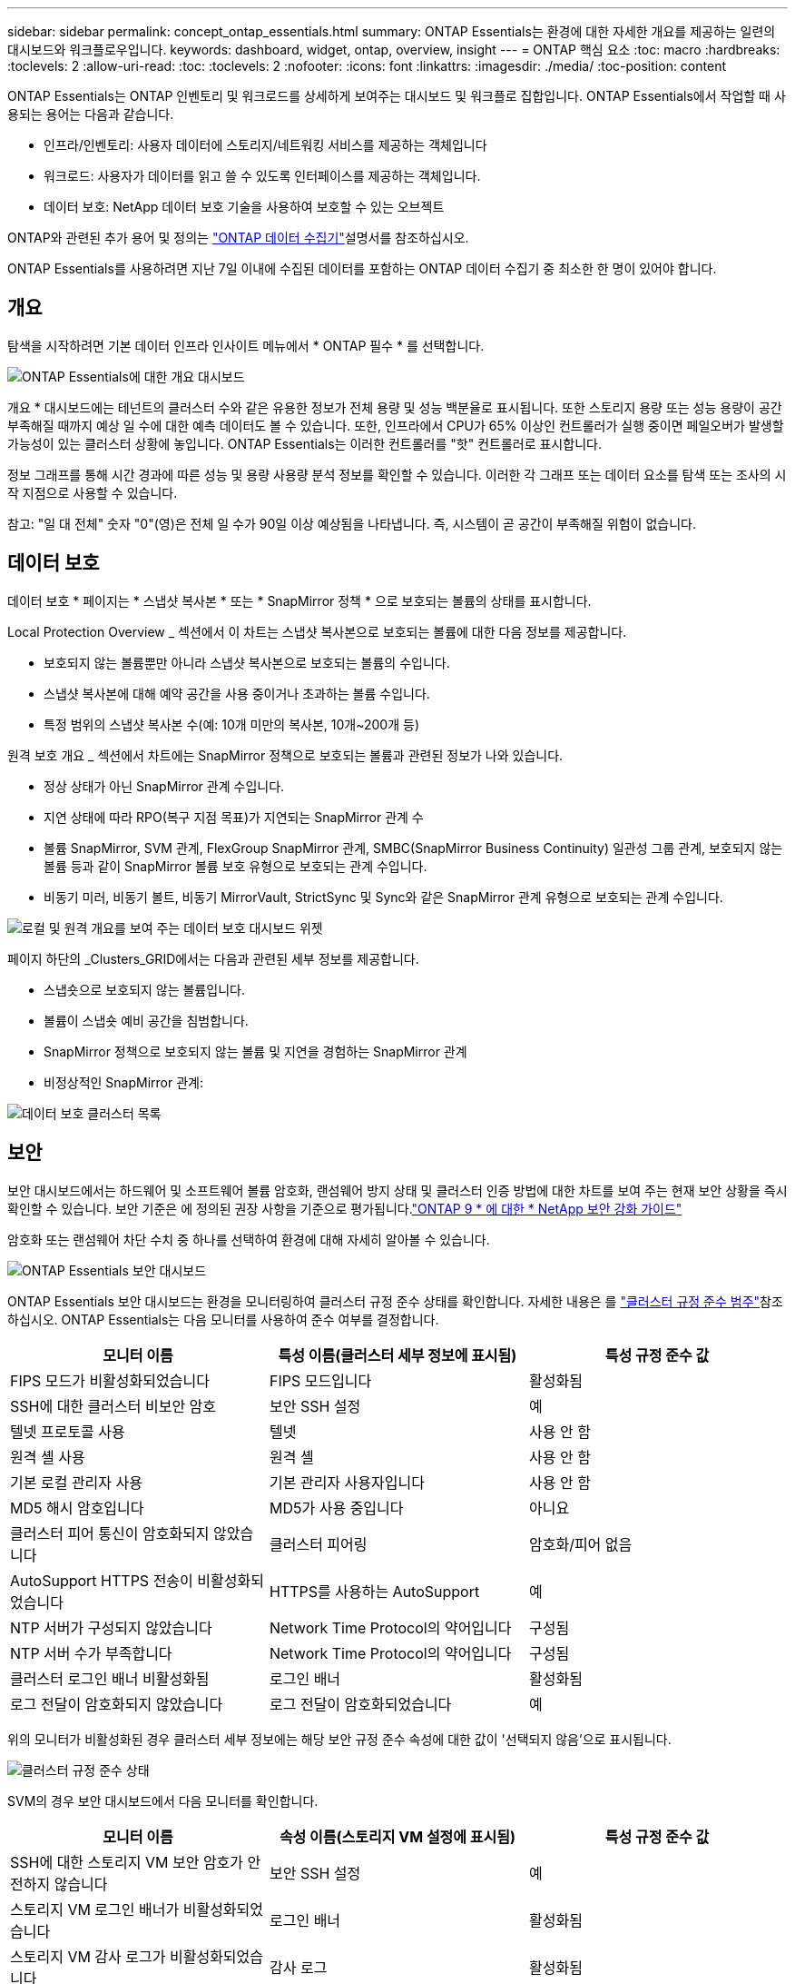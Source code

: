 ---
sidebar: sidebar 
permalink: concept_ontap_essentials.html 
summary: ONTAP Essentials는 환경에 대한 자세한 개요를 제공하는 일련의 대시보드와 워크플로우입니다. 
keywords: dashboard, widget, ontap, overview, insight 
---
= ONTAP 핵심 요소
:toc: macro
:hardbreaks:
:toclevels: 2
:allow-uri-read: 
:toc: 
:toclevels: 2
:nofooter: 
:icons: font
:linkattrs: 
:imagesdir: ./media/
:toc-position: content


[role="lead"]
ONTAP Essentials는 ONTAP 인벤토리 및 워크로드를 상세하게 보여주는 대시보드 및 워크플로 집합입니다. ONTAP Essentials에서 작업할 때 사용되는 용어는 다음과 같습니다.

* 인프라/인벤토리: 사용자 데이터에 스토리지/네트워킹 서비스를 제공하는 객체입니다
* 워크로드: 사용자가 데이터를 읽고 쓸 수 있도록 인터페이스를 제공하는 객체입니다.
* 데이터 보호: NetApp 데이터 보호 기술을 사용하여 보호할 수 있는 오브젝트


ONTAP와 관련된 추가 용어 및 정의는 link:task_dc_na_cdot.html["ONTAP 데이터 수집기"]설명서를 참조하십시오.

ONTAP Essentials를 사용하려면 지난 7일 이내에 수집된 데이터를 포함하는 ONTAP 데이터 수집기 중 최소한 한 명이 있어야 합니다.



== 개요

탐색을 시작하려면 기본 데이터 인프라 인사이트 메뉴에서 * ONTAP 필수 * 를 선택합니다.

image:OE_Overview.png["ONTAP Essentials에 대한 개요 대시보드"]

개요 * 대시보드에는 테넌트의 클러스터 수와 같은 유용한 정보가 전체 용량 및 성능 백분율로 표시됩니다. 또한 스토리지 용량 또는 성능 용량이 공간 부족해질 때까지 예상 일 수에 대한 예측 데이터도 볼 수 있습니다. 또한, 인프라에서 CPU가 65% 이상인 컨트롤러가 실행 중이면 페일오버가 발생할 가능성이 있는 클러스터 상황에 놓입니다. ONTAP Essentials는 이러한 컨트롤러를 "핫" 컨트롤러로 표시합니다.

정보 그래프를 통해 시간 경과에 따른 성능 및 용량 사용량 분석 정보를 확인할 수 있습니다. 이러한 각 그래프 또는 데이터 요소를 탐색 또는 조사의 시작 지점으로 사용할 수 있습니다.

참고: "일 대 전체" 숫자 "0"(영)은 전체 일 수가 90일 이상 예상됨을 나타냅니다. 즉, 시스템이 곧 공간이 부족해질 위험이 없습니다.



== 데이터 보호

데이터 보호 * 페이지는 * 스냅샷 복사본 * 또는 * SnapMirror 정책 * 으로 보호되는 볼륨의 상태를 표시합니다.

Local Protection Overview _ 섹션에서 이 차트는 스냅샷 복사본으로 보호되는 볼륨에 대한 다음 정보를 제공합니다.

* 보호되지 않는 볼륨뿐만 아니라 스냅샷 복사본으로 보호되는 볼륨의 수입니다.
* 스냅샷 복사본에 대해 예약 공간을 사용 중이거나 초과하는 볼륨 수입니다.
* 특정 범위의 스냅샷 복사본 수(예: 10개 미만의 복사본, 10개~200개 등)


원격 보호 개요 _ 섹션에서 차트에는 SnapMirror 정책으로 보호되는 볼륨과 관련된 정보가 나와 있습니다.

* 정상 상태가 아닌 SnapMirror 관계 수입니다.
* 지연 상태에 따라 RPO(복구 지점 목표)가 지연되는 SnapMirror 관계 수
* 볼륨 SnapMirror, SVM 관계, FlexGroup SnapMirror 관계, SMBC(SnapMirror Business Continuity) 일관성 그룹 관계, 보호되지 않는 볼륨 등과 같이 SnapMirror 볼륨 보호 유형으로 보호되는 관계 수입니다.
* 비동기 미러, 비동기 볼트, 비동기 MirrorVault, StrictSync 및 Sync와 같은 SnapMirror 관계 유형으로 보호되는 관계 수입니다.


image:DataProtectionDashboard_OverviewWidgets_.png["로컬 및 원격 개요를 보여 주는 데이터 보호 대시보드 위젯"]

페이지 하단의 _Clusters_GRID에서는 다음과 관련된 세부 정보를 제공합니다.

* 스냅숏으로 보호되지 않는 볼륨입니다.
* 볼륨이 스냅숏 예비 공간을 침범합니다.
* SnapMirror 정책으로 보호되지 않는 볼륨 및 지연을 경험하는 SnapMirror 관계
* 비정상적인 SnapMirror 관계:


image:DataProtectionDashboard_ClusterList.png["데이터 보호 클러스터 목록"]



== 보안

보안 대시보드에서는 하드웨어 및 소프트웨어 볼륨 암호화, 랜섬웨어 방지 상태 및 클러스터 인증 방법에 대한 차트를 보여 주는 현재 보안 상황을 즉시 확인할 수 있습니다. 보안 기준은 에 정의된 권장 사항을 기준으로 평가됩니다.link:https://www.netapp.com/pdf.html?item=/media/10674-tr4569.pdf["ONTAP 9 * 에 대한 * NetApp 보안 강화 가이드"]

암호화 또는 랜섬웨어 차단 수치 중 하나를 선택하여 환경에 대해 자세히 알아볼 수 있습니다.

image:OE_SecurityDashboard.png["ONTAP Essentials 보안 대시보드"]

ONTAP Essentials 보안 대시보드는 환경을 모니터링하여 클러스터 규정 준수 상태를 확인합니다. 자세한 내용은 를 link:https://docs.netapp.com/us-en/active-iq-unified-manager/health-checker/reference_cluster_compliance_categories.html["클러스터 규정 준수 범주"]참조하십시오. ONTAP Essentials는 다음 모니터를 사용하여 준수 여부를 결정합니다.

|===
| 모니터 이름 | 특성 이름(클러스터 세부 정보에 표시됨) | 특성 규정 준수 값 


| FIPS 모드가 비활성화되었습니다 | FIPS 모드입니다 | 활성화됨 


| SSH에 대한 클러스터 비보안 암호 | 보안 SSH 설정 | 예 


| 텔넷 프로토콜 사용 | 텔넷 | 사용 안 함 


| 원격 셸 사용 | 원격 셸 | 사용 안 함 


| 기본 로컬 관리자 사용 | 기본 관리자 사용자입니다 | 사용 안 함 


| MD5 해시 암호입니다 | MD5가 사용 중입니다 | 아니요 


| 클러스터 피어 통신이 암호화되지 않았습니다 | 클러스터 피어링 | 암호화/피어 없음 


| AutoSupport HTTPS 전송이 비활성화되었습니다 | HTTPS를 사용하는 AutoSupport | 예 


| NTP 서버가 구성되지 않았습니다 | Network Time Protocol의 약어입니다 | 구성됨 


| NTP 서버 수가 부족합니다 | Network Time Protocol의 약어입니다 | 구성됨 


| 클러스터 로그인 배너 비활성화됨 | 로그인 배너 | 활성화됨 


| 로그 전달이 암호화되지 않았습니다 | 로그 전달이 암호화되었습니다 | 예 
|===
위의 모니터가 비활성화된 경우 클러스터 세부 정보에는 해당 보안 규정 준수 속성에 대한 값이 '선택되지 않음'으로 표시됩니다.

image:OE_Cluster_Compliance_Example.png["클러스터 규정 준수 상태"]

SVM의 경우 보안 대시보드에서 다음 모니터를 확인합니다.

|===
| 모니터 이름 | 속성 이름(스토리지 VM 설정에 표시됨) | 특성 규정 준수 값 


| SSH에 대한 스토리지 VM 보안 암호가 안전하지 않습니다 | 보안 SSH 설정 | 예 


| 스토리지 VM 로그인 배너가 비활성화되었습니다 | 로그인 배너 | 활성화됨 


| 스토리지 VM 감사 로그가 비활성화되었습니다 | 감사 로그 | 활성화됨 
|===
클러스터 목록에서 각 클러스터에 대해 _View Details_를 선택하여 _Cluster, Storage VM,_ 또는 _Anti-랜섬웨어_에 대한 현재 설정을 보여주는 "slideout" 패널을 엽니다.

클러스터 세부 정보에는 연결 상태, 인증서 정보 등이 포함됩니다. image:OE_Cluster_Slideout.png["클러스터 세부 정보 슬라이드 아웃 패널"]

스토리지 VM 세부 정보에 감사 및 SSH 정보가 표시됨: image:OE_Storage_Slideout.png["Storage(저장소) 탭"]

안티 랜섬웨어 세부 정보는 스토리지 VM이 ONTAP의 랜섬웨어 방지 보호 또는 데이터 인프라 인사이트 워크로드 보안으로 보호되는지 여부를 보여줍니다. ONTAP ARP 열은 ONTAP 시스템에 구성된 ONTAP의 온보드 Anti-랜섬웨어 방지 프로그램의 현재 상태를 표시합니다. Data Infrastructure Insights 워크로드 보안은 해당 열에서 "보호"를 선택하여 활성화할 수 있습니다. image:OE_Anti-Ransomware_Slideout.png["랜섬웨어 방지 탭"]



== 경고

여기서 테넌트의 활성 알림을 보고 잠재적 문제를 신속하게 드릴다운할 수 있습니다. 해결된 알림을 보려면 _Resolved_탭을 선택합니다.

image:OE_Alerts.png["ONTAP 핵심 경고 목록"]



== 검토할 수 있습니다

ONTAP Essentials * 인프라 * 페이지에서는 모든 기본 ONTAP 객체에 대해 사전 구축된(추가 사용자 지정 가능) 쿼리를 사용하여 클러스터 상태와 성능을 확인할 수 있습니다. 탐색할 오브젝트 유형(클러스터, 스토리지 풀 등)을 선택하고 상태 또는 성능 정보를 표시할지 여부를 선택합니다. 필터를 설정하여 개별 시스템에 대해 자세히 설명합니다.

image:ONTAP_Essentials_Health_Performance.png["스토리지 풀에 대한 인프라스트럭처 선택"]

클러스터 상태를 보여 주는 인프라 페이지: image:ONTAP_Essentials_Infrastructure_A.png["검토할 인프라 개체"]



== 네트워킹

ONTAP Essentials 네트워킹에서는 FC, NVMe FC, 이더넷 및 iSCSI 인프라에 대한 뷰를 제공합니다. 이 페이지에서는 클러스터의 포트 및 해당 노드에 대해 살펴볼 수 있습니다.

image:ONTAP_Essentials_Alerts_Menu.png["ONTAP Essentials 네트워킹 메뉴"] image:ONTAP_Essentials_Alerts_Page.png["클러스터 노드의 포트를 보여 주는 ONTAP Essentials 네트워킹 FC 페이지입니다"]



== 워크로드

테넌트의 LUN/볼륨, NFS 또는 SMB 공유 또는 qtree에 대한 워크로드를 보고 탐색할 수 있습니다.

image:ONTAP_Essentials_Workloads_Menu.png["워크로드 메뉴"]

image:ONTAP_Essentials_Workloads_Page.png["워크로드 목록 페이지"]
